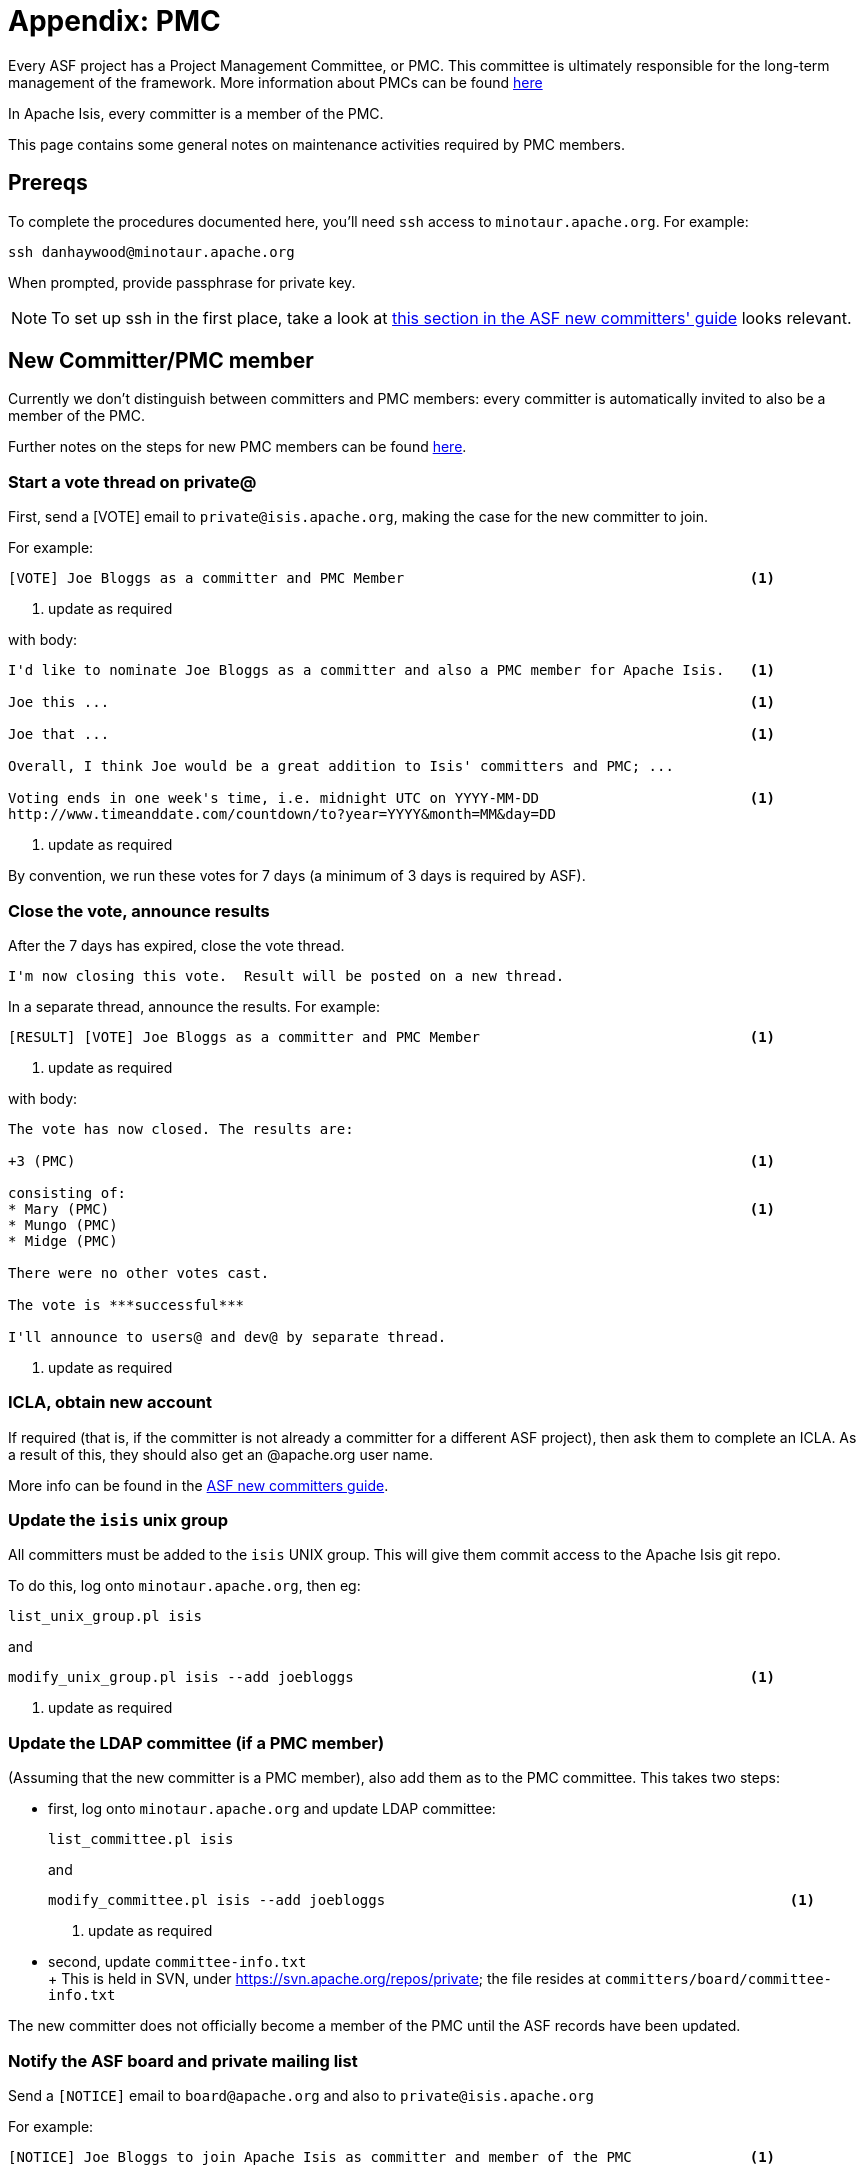 = Appendix: PMC
:Notice: Licensed to the Apache Software Foundation (ASF) under one or more contributor license agreements. See the NOTICE file distributed with this work for additional information regarding copyright ownership. The ASF licenses this file to you under the Apache License, Version 2.0 (the "License"); you may not use this file except in compliance with the License. You may obtain a copy of the License at. http://www.apache.org/licenses/LICENSE-2.0 . Unless required by applicable law or agreed to in writing, software distributed under the License is distributed on an "AS IS" BASIS, WITHOUT WARRANTIES OR  CONDITIONS OF ANY KIND, either express or implied. See the License for the specific language governing permissions and limitations under the License.
:page-partial:





Every ASF project has a Project Management Committee, or PMC.
This committee is ultimately responsible for the long-term management of the framework.
More information about PMCs can be found link:http://www.apache.org/dev/pmc.html[here]

In Apache Isis, every committer is a member of the PMC.

This page contains some general notes on maintenance activities required by PMC members.

== Prereqs

To complete the procedures documented here, you'll need `ssh` access to `minotaur.apache.org`.
For example:

[source,bash]
----
ssh danhaywood@minotaur.apache.org
----

When prompted, provide passphrase for private key.

[NOTE]
====
To set up ssh in the first place, take a look at https://www.apache.org/dev/new-committers-guide.html#ssh-setup[this section in the ASF new committers' guide] looks relevant.
====

== New Committer/PMC member

Currently we don't distinguish between committers and PMC members: every committer is automatically invited to also be a member of the PMC.

Further notes on the steps for new PMC members can be found http://www.apache.org/dev/pmc.html#newpmc[here].

=== Start a vote thread on private@

First, send a [VOTE] email to `private@isis.apache.org`, making the case for the new committer to join.

For example:

[source]
----
[VOTE] Joe Bloggs as a committer and PMC Member                                         <1>
----
<1> update as required

with body:

[source]
----
I'd like to nominate Joe Bloggs as a committer and also a PMC member for Apache Isis.   <1>

Joe this ...                                                                            <1>

Joe that ...                                                                            <1>

Overall, I think Joe would be a great addition to Isis' committers and PMC; ...

Voting ends in one week's time, i.e. midnight UTC on YYYY-MM-DD                         <1>
http://www.timeanddate.com/countdown/to?year=YYYY&month=MM&day=DD
----
<1> update as required

By convention, we run these votes for 7 days (a minimum of 3 days is required by ASF).

=== Close the vote, announce results

After the 7 days has expired, close the vote thread.

[source]
----
I'm now closing this vote.  Result will be posted on a new thread.
----

In a separate thread, announce the results.
For example:

[source]
----
[RESULT] [VOTE] Joe Bloggs as a committer and PMC Member                                <1>
----
<1> update as required

with body:

[source]
----
The vote has now closed. The results are:

+3 (PMC)                                                                                <1>

consisting of:
* Mary (PMC)                                                                            <1>
* Mungo (PMC)
* Midge (PMC)

There were no other votes cast.

The vote is ***successful***

I'll announce to users@ and dev@ by separate thread.
----
<1> update as required

=== ICLA, obtain new account

If required (that is, if the committer is not already a committer for a different ASF project), then ask them to complete an ICLA.
As a result of this, they should also get an @apache.org user name.

More info can be found in the https://www.apache.org/dev/new-committers-guide.html#icla-required-before-account-creation[ASF new committers guide].

=== Update the `isis` unix group

All committers must be added to the `isis` UNIX group.
This will give them commit access to the Apache Isis git repo.

To do this, log onto `minotaur.apache.org`, then eg:

[source,bash]
----
list_unix_group.pl isis
----

and

[source,bash]
----
modify_unix_group.pl isis --add joebloggs                                               <1>
----
<1> update as required

=== Update the LDAP committee (if a PMC member)

(Assuming that the new committer is a PMC member), also add them as to the PMC committee.
This takes two steps:

* first, log onto `minotaur.apache.org` and update LDAP committee: +
+
[source,bash]
----
list_committee.pl isis
----
+
and +
+
[source,bash]
----
modify_committee.pl isis --add joebloggs                                                <1>
----
<1> update as required

* second, update `committee-info.txt` +
+ This is held in SVN, under https://svn.apache.org/repos/private[https://svn.apache.org/repos/private]; the file resides at `committers/board/committee-info.txt`

The new committer does not officially become a member of the PMC until the ASF records have been updated.

=== Notify the ASF board and private mailing list

Send a `[NOTICE]` email to `board@apache.org` and also to `private@isis.apache.org`

For example:

[source]
----
[NOTICE] Joe Bloggs to join Apache Isis as committer and member of the PMC              <1>
----
<1> update as required

with body:

[source]
----
The Apache Isis PMC has voted Joe Bloggs as a committer and also member of the PMC.     <1>

Voting thread:
https://mail-search.apache.org/members/private-arch/isis-private/xxx                    <1>

Results announcement:
https://mail-search.apache.org/members/private-arch/isis-private/xxx                    <1>

The committee-info.txt file has been updated, as have the LDAP groups (modify_unix_group.pl,  modify_committee.pl).
----
<1> update as required

[NOTE]
====
update the private threads above
====

=== Update project metadata

Update the `STATUS` file (in the root directory of the Apache Isis git repo) with the new committer details.

=== Announce to the world

Send an `[ANNOUNCE]` email TO `users@isis.apache.org` and to `dev@isis.apache.org`.

For example:

[source]
----
[ANNOUNCE] New committer - Joe Bloggs                                                   <1>
----
<1> update as required

with body:

[source]
----
I'm delighted to announce that Joe Bloggs has been voted in as a committer on Isis, and also as a member of the Isis PMC.  The first gives Joe the right to commit changes directly to Isis' codebase, the second gives him the right to be involved in future votes.

Joe this ...                                                                            <1>

Joe that ...

I'm looking forward to working with Joe in the future; another great addition to Isis' committers.  So please join me in welcoming him to our happy band!

Dan Haywood
Apache Isis PMC Chair
----
<1> update as required


Also, write a similar blog post at https://blogs.apache.org/isis[blogs.apache.org/isis]

== Removing a committer

[WARNING]
====
these notes are only draft, will need fleshing out.
====

* remove from `isis` UNIX group: +
+
[source]
----
modify_unix_group.pl isis --remove joebloggs
----

* remove from `isis` committee: +
+
[source]
----
modify_committee.pl isis --add joebloggs
modify_committee.pl isis --remove joebloggs
----

* remove from `committee-info.txt`

* send a [NOTICE] email to board@ and private@


